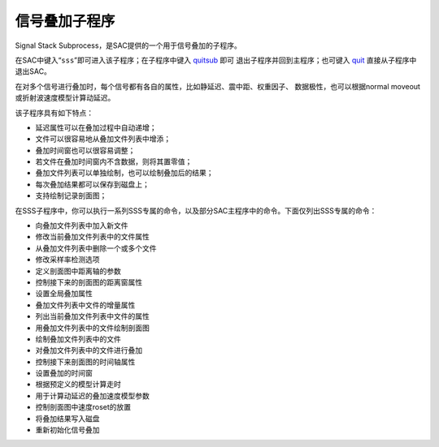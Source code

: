 信号叠加子程序
==============

Signal Stack Subprocess，是SAC提供的一个用于信号叠加的子程序。

在SAC中键入“``sss``”即可进入该子程序；在子程序中键入
`quitsub </commands/quitsub.html>`__ 即可
退出子程序并回到主程序；也可键入 `quit </commands/quit.html>`__
直接从子程序中退出SAC。

在对多个信号进行叠加时，每个信号都有各自的属性，比如静延迟、震中距、权重因子、
数据极性，也可以根据normal moveout或折射波速度模型计算动延迟。

该子程序具有如下特点：

-  延迟属性可以在叠加过程中自动递增；

-  文件可以很容易地从叠加文件列表中增添；

-  叠加时间窗也可以很容易调整；

-  若文件在叠加时间窗内不含数据，则将其置零值；

-  叠加文件列表可以单独绘制，也可以绘制叠加后的结果；

-  每次叠加结果都可以保存到磁盘上；

-  支持绘制记录剖面图；

在SSS子程序中，你可以执行一系列SSS专属的命令，以及部分SAC主程序中的命令。下面仅列出SSS专属的命令：

-  向叠加文件列表中加入新文件

-  修改当前叠加文件列表中的文件属性

-  从叠加文件列表中删除一个或多个文件

-  修改采样率检测选项

-  定义剖面图中距离轴的参数

-  控制接下来的剖面图的距离窗属性

-  设置全局叠加属性

-  叠加文件列表中文件的增量属性

-  列出当前叠加文件列表中文件的属性

-  用叠加文件列表中的文件绘制剖面图

-  绘制叠加文件列表中的文件

-  对叠加文件列表中的文件进行叠加

-  控制接下来剖面图的时间轴属性

-  设置叠加的时间窗

-  根据预定义的模型计算走时

-  用于计算动延迟的叠加速度模型参数

-  控制剖面图中速度roset的放置

-  将叠加结果写入磁盘

-  重新初始化信号叠加

